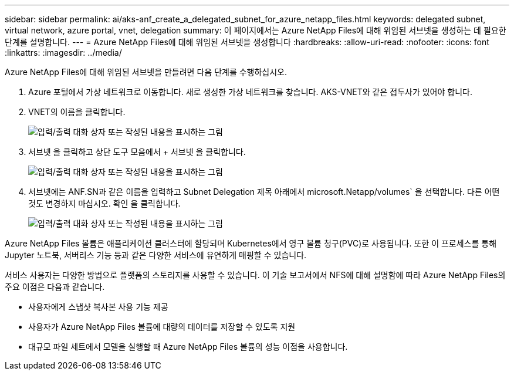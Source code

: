 ---
sidebar: sidebar 
permalink: ai/aks-anf_create_a_delegated_subnet_for_azure_netapp_files.html 
keywords: delegated subnet, virtual network, azure portal, vnet, delegation 
summary: 이 페이지에서는 Azure NetApp Files에 대해 위임된 서브넷을 생성하는 데 필요한 단계를 설명합니다. 
---
= Azure NetApp Files에 대해 위임된 서브넷을 생성합니다
:hardbreaks:
:allow-uri-read: 
:nofooter: 
:icons: font
:linkattrs: 
:imagesdir: ../media/


[role="lead"]
Azure NetApp Files에 대해 위임된 서브넷을 만들려면 다음 단계를 수행하십시오.

. Azure 포털에서 가상 네트워크로 이동합니다. 새로 생성한 가상 네트워크를 찾습니다. AKS-VNET와 같은 접두사가 있어야 합니다.
. VNET의 이름을 클릭합니다.
+
image:aks-anf_image5.png["입력/출력 대화 상자 또는 작성된 내용을 표시하는 그림"]

. 서브넷 을 클릭하고 상단 도구 모음에서 + 서브넷 을 클릭합니다.
+
image:aks-anf_image6.png["입력/출력 대화 상자 또는 작성된 내용을 표시하는 그림"]

. 서브넷에는 ANF.SN과 같은 이름을 입력하고 Subnet Delegation 제목 아래에서 microsoft.Netapp/volumes` 을 선택합니다. 다른 어떤 것도 변경하지 마십시오. 확인 을 클릭합니다.
+
image:aks-anf_image7.png["입력/출력 대화 상자 또는 작성된 내용을 표시하는 그림"]



Azure NetApp Files 볼륨은 애플리케이션 클러스터에 할당되며 Kubernetes에서 영구 볼륨 청구(PVC)로 사용됩니다. 또한 이 프로세스를 통해 Jupyter 노트북, 서버리스 기능 등과 같은 다양한 서비스에 유연하게 매핑할 수 있습니다.

서비스 사용자는 다양한 방법으로 플랫폼의 스토리지를 사용할 수 있습니다. 이 기술 보고서에서 NFS에 대해 설명함에 따라 Azure NetApp Files의 주요 이점은 다음과 같습니다.

* 사용자에게 스냅샷 복사본 사용 기능 제공
* 사용자가 Azure NetApp Files 볼륨에 대량의 데이터를 저장할 수 있도록 지원
* 대규모 파일 세트에서 모델을 실행할 때 Azure NetApp Files 볼륨의 성능 이점을 사용합니다.

